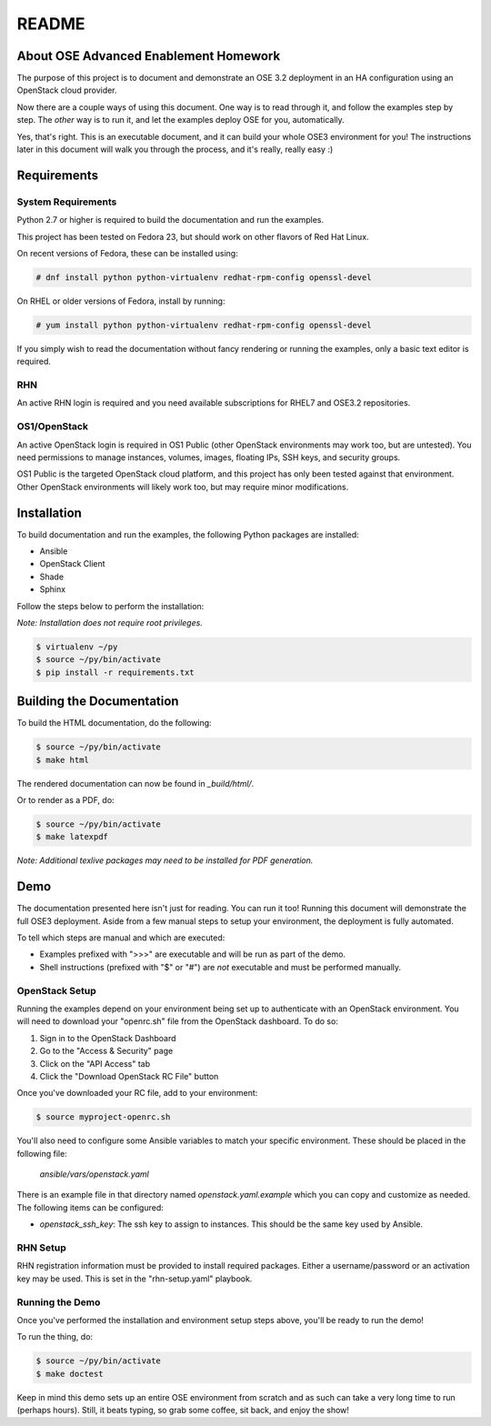 ======
README
======


About OSE Advanced Enablement Homework
======================================

The purpose of this project is to document and demonstrate an OSE 3.2
deployment in an HA configuration using an OpenStack cloud provider.

Now there are a couple ways of using this document. One way is to read through
it, and follow the examples step by step. The *other* way is to run it, and let
the examples deploy OSE for you, automatically.

Yes, that's right. This is an executable document, and it can build your whole
OSE3 environment for you! The instructions later in this document will walk you
through the process, and it's really, really easy :)


Requirements
============


System Requirements
-------------------

Python 2.7 or higher is required to build the documentation and run the
examples.

This project has been tested on Fedora 23, but should work on other flavors of
Red Hat Linux.

On recent versions of Fedora, these can be installed using:

.. code-block:: shell

    # dnf install python python-virtualenv redhat-rpm-config openssl-devel

On RHEL or older versions of Fedora, install by running:

.. code-block:: shell

    # yum install python python-virtualenv redhat-rpm-config openssl-devel

If you simply wish to read the documentation without fancy rendering or running
the examples, only a basic text editor is required.


RHN
---

An active RHN login is required and you need available subscriptions for RHEL7
and OSE3.2 repositories.


OS1/OpenStack
-------------

An active OpenStack login is required in OS1 Public (other OpenStack
environments may work too, but are untested). You need permissions to manage
instances, volumes, images, floating IPs, SSH keys, and security groups.

OS1 Public is the targeted OpenStack cloud platform, and this project has only
been tested against that environment. Other OpenStack environments will likely
work too, but may require minor modifications.


Installation
============

To build documentation and run the examples, the following Python packages are
installed:

- Ansible
- OpenStack Client
- Shade
- Sphinx

Follow the steps below to perform the installation:

*Note: Installation does not require root privileges.*

.. code-block:: shell

    $ virtualenv ~/py
    $ source ~/py/bin/activate
    $ pip install -r requirements.txt


Building the Documentation
==========================

To build the HTML documentation, do the following:

.. code-block:: shell

    $ source ~/py/bin/activate
    $ make html

The rendered documentation can now be found in `_build/html/`.

Or to render as a PDF, do:

.. code-block:: shell

    $ source ~/py/bin/activate
    $ make latexpdf

*Note: Additional texlive packages may need to be installed for PDF
generation.*


Demo
====

The documentation presented here isn't just for reading. You can run it too!
Running this document will demonstrate the full OSE3 deployment. Aside from a
few manual steps to setup your environment, the deployment is fully automated.

To tell which steps are manual and which are executed:

- Examples prefixed with ">>>" are executable and will be run as part of the
  demo.

- Shell instructions (prefixed with "$" or "#") are *not* executable and must
  be performed manually.


OpenStack Setup
---------------

Running the examples depend on your environment being set up to authenticate
with an OpenStack environment. You will need to download your "openrc.sh" file
from the OpenStack dashboard. To do so:

#. Sign in to the OpenStack Dashboard
#. Go to the "Access & Security" page
#. Click on the "API Access" tab
#. Click the "Download OpenStack RC File" button

Once you've downloaded your RC file, add to your environment:

.. code-block:: shell

    $ source myproject-openrc.sh

You'll also need to configure some Ansible variables to match your
specific environment. These should be placed in the following file:

    `ansible/vars/openstack.yaml`

There is an example file in that directory named `openstack.yaml.example` which
you can copy and customize as needed. The following items can be configured:

- `openstack_ssh_key`: The ssh key to assign to instances. This should be the
  same key used by Ansible.


RHN Setup
---------

RHN registration information must be provided to install required
packages. Either a username/password or an activation key may be used. This is
set in the "rhn-setup.yaml" playbook.


Running the Demo
----------------

Once you've performed the installation and environment setup steps above,
you'll be ready to run the demo!

To run the thing, do:

.. code-block:: shell

    $ source ~/py/bin/activate
    $ make doctest

Keep in mind this demo sets up an entire OSE environment from scratch and as
such can take a very long time to run (perhaps hours). Still, it beats typing,
so grab some coffee, sit back, and enjoy the show!
